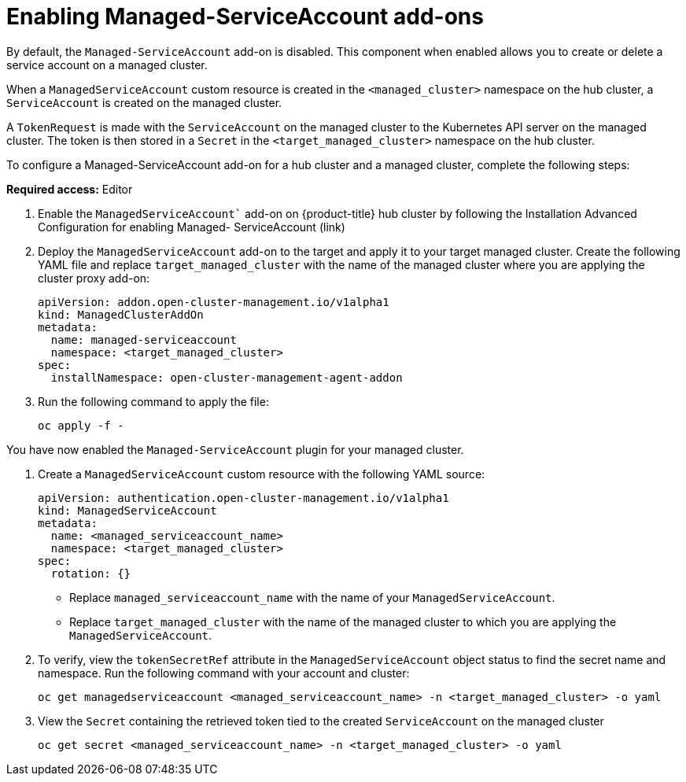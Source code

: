 [#managed-serviceaccount-addon]
= Enabling Managed-ServiceAccount add-ons

By default, the `Managed-ServiceAccount` add-on is disabled. This component when enabled allows you to create or delete a service account on a managed cluster. 

When a `ManagedServiceAccount` custom resource is created in the `<managed_cluster>` namespace on the hub cluster, a `ServiceAccount` is created on the managed cluster. 

A `TokenRequest` is made with the `ServiceAccount` on the managed cluster to the Kubernetes API server on the managed cluster. The token is then stored in a `Secret` in the `<target_managed_cluster>` namespace on the hub cluster.

To configure a Managed-ServiceAccount add-on for a hub cluster and a managed cluster, complete the following steps:

**Required access:** Editor 

//this is MCE -- not sure this is correct
. Enable the `ManagedServiceAccount`` add-on on {product-title} hub cluster by following the Installation Advanced Configuration for enabling Managed-
ServiceAccount (link)

. Deploy the `ManagedServiceAccount` add-on to the target and apply it to your target managed cluster. Create the following YAML file and replace `target_managed_cluster` with the name of the managed cluster where you are applying the cluster proxy add-on:
//managedservice?:

+
[source,yaml]
----
apiVersion: addon.open-cluster-management.io/v1alpha1
kind: ManagedClusterAddOn
metadata:
  name: managed-serviceaccount
  namespace: <target_managed_cluster>
spec:
  installNamespace: open-cluster-management-agent-addon
----

. Run the following command to apply the file:

+
----
oc apply -f -
----

You have now enabled the `Managed-ServiceAccount` plugin for your managed cluster.

. Create a `ManagedServiceAccount` custom resource with the following YAML source:

+
[source,yaml]
----
apiVersion: authentication.open-cluster-management.io/v1alpha1
kind: ManagedServiceAccount
metadata:
  name: <managed_serviceaccount_name>
  namespace: <target_managed_cluster>
spec:
  rotation: {}
----
+
- Replace `managed_serviceaccount_name` with the name of your `ManagedServiceAccount`.
+
- Replace `target_managed_cluster` with the name of the managed cluster to which you are applying the `ManagedServiceAccount`.

. To verify, view the `tokenSecretRef` attribute in the `ManagedServiceAccount` object status to find the secret name and namespace. Run the following command with your account and cluster:

+
----
oc get managedserviceaccount <managed_serviceaccount_name> -n <target_managed_cluster> -o yaml
----

. View the `Secret` containing the retrieved token tied to the created `ServiceAccount` on the managed cluster
+
----
oc get secret <managed_serviceaccount_name> -n <target_managed_cluster> -o yaml
----

